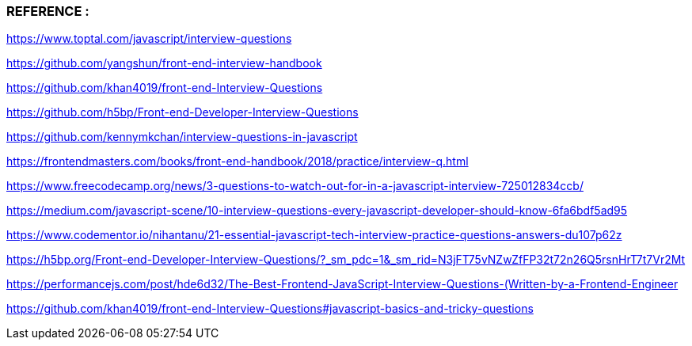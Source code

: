 



=== REFERENCE : 


https://www.toptal.com/javascript/interview-questions

https://github.com/yangshun/front-end-interview-handbook

https://github.com/khan4019/front-end-Interview-Questions

https://github.com/h5bp/Front-end-Developer-Interview-Questions

https://github.com/kennymkchan/interview-questions-in-javascript

https://frontendmasters.com/books/front-end-handbook/2018/practice/interview-q.html

https://www.freecodecamp.org/news/3-questions-to-watch-out-for-in-a-javascript-interview-725012834ccb/


https://medium.com/javascript-scene/10-interview-questions-every-javascript-developer-should-know-6fa6bdf5ad95


https://www.codementor.io/nihantanu/21-essential-javascript-tech-interview-practice-questions-answers-du107p62z


https://h5bp.org/Front-end-Developer-Interview-Questions/?_sm_pdc=1&_sm_rid=N3jFT75vNZwZfFP32t72n26Q5rsnHrT7t7Vr2Mt

https://performancejs.com/post/hde6d32/The-Best-Frontend-JavaScript-Interview-Questions-(Written-by-a-Frontend-Engineer

https://github.com/khan4019/front-end-Interview-Questions#javascript-basics-and-tricky-questions
